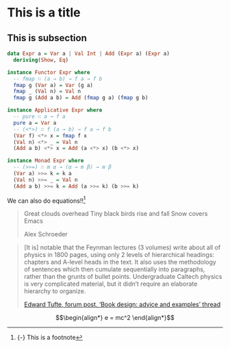 * This is a title

** This is subsection

#+begin_src haskell
data Expr a = Var a | Val Int | Add (Expr a) (Expr a)
  deriving(Show, Eq)

instance Functor Expr where
  -- fmap ∷ (a → b) → f a → f b
  fmap g (Var a) = Var (g a)
  fmap _ (Val n) = Val n
  fmap g (Add a b) = Add (fmap g a) (fmap g b)

instance Applicative Expr where
  -- pure ∷ a → f a
  pure a = Var a
  -- (<*>) ∷ f (a → b) → f a → f b
  (Var f) <*> x = fmap f x
  (Val n) <*> _ = Val n
  (Add a b) <*> x = Add (a <*> x) (b <*> x)

instance Monad Expr where
  -- (>>=) ∷ m α → (α → m β) → m β
  (Var a) >>= k = k a
  (Val n) >>= _ = Val n
  (Add a b) >>= k = Add (a >>= k) (b >>= k)
#+end_src

We can also do equations!![fn:1]

#+begin_export html
<div class="epigraph">
  <blockquote>
    <p>
       Great clouds overhead
 Tiny black birds rise and fall
 Snow covers Emacs
    </p>

    <footer>Alex Schroeder</footer>
  </blockquote>
</div>

#+end_export

#+begin_export html
<blockquote>
  <p>
    [It is] notable that the Feynman lectures (3 volumes) write about all of physics in 1800 pages, using only 2 levels of hierarchical headings: chapters and A-level heads in the text. It also uses the methodology of sentences which then cumulate sequentially into paragraphs, rather than the grunts of bullet points. Undergraduate Caltech physics is very complicated material, but it didn’t require an elaborate hierarchy to organize.
  </p>

  <footer><a href="http://www.edwardtufte.com/bboard/q-and-a-fetch-msg?msg_id=0000hB">Edward Tufte, forum post, ‘Book design: advice and examples’ thread</a></footer>
</blockquote>
#+end_export

$$\begin{align*}
  e = mc^2
\end{align*}$$

[fn:1] {-} This is a footnote 
